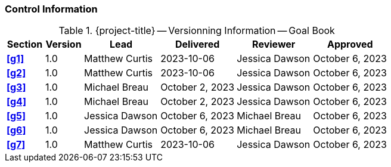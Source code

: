 [discrete]
=== Control Information

.{project-title} -- Versionning Information -- Goal Book
[cols="^1,^1,^2,^2,^2,^2"]
|===
|Section | Version | Lead | Delivered | Reviewer | Approved

| **<<g1>>** | 1.0 | Matthew Curtis | 2023-10-06 | Jessica Dawson | October 6, 2023
| **<<g2>>** | 1.0 | Matthew Curtis | 2023-10-06  | Jessica Dawson | October 6, 2023
| **<<g3>>** | 1.0 | Michael Breau | October 2, 2023 | Jessica Dawson | October 6, 2023
| **<<g4>>** | 1.0 | Michael Breau | October 2, 2023 | Jessica Dawson | October 6, 2023
| **<<g5>>** | 1.0 | Jessica Dawson | October 6, 2023 | Michael Breau | October 6, 2023
| **<<g6>>** | 1.0 | Jessica Dawson | October 6, 2023 | Michael Breau | October 6, 2023
| **<<g7>>** | 1.0 | Matthew Curtis | 2023-10-06  | Jessica Dawson | October 6, 2023
|===
